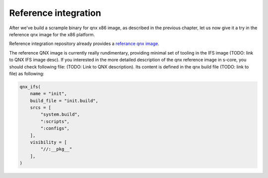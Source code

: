 Reference integration
=======================
After we've build a scrample binary for qnx x86 image, as described in the previous chapter,
let us now give it a try in the reference qnx image for the x86 platform.

Reference integration repository already provides a
`referance qnx image  <https://github.com/eclipse-score/reference_integration/tree/main/qnx_qemu>`_.

The reference QNX image is currently really rundimentary, providing minimal set of tooling in the IFS image (TODO: link to QNX IFS image desc).
If you interested in the more detailed description of the qnx reference image in s-core, you should check following file: (TODO: Link to QNX description).
Its content is defined in the qnx build file (TODO: link to file) as following:

.. code-block:: python
    
    qnx_ifs(
        name = "init",
        build_file = "init.build",
        srcs = [
            "system.build",
            ":scripts",
            ":configs",
        ],
        visibility = [
            "//:__pkg__"
        ],
    )

    

